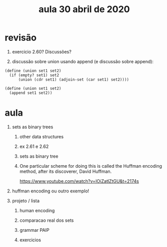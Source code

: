 #+Title: aula 30 abril de 2020

* revisão

1. exercicio 2.60? Discussões?

2. discussão sobre union usando append (e discussão sobre append):

#+BEGIN_SRC racket
(define (union set1 set2)
  (if (empty? set1) set2
      (union (cdr set1) (adjoin-set (car set1) set2))))

(define (union set1 set2)
  (append set1 set2))
#+END_SRC

* aula

1. sets as binary trees

   1. other data structures 

   2. ex 2.61 e 2.62

   3. sets as binary tree

   4. One particular scheme for doing this is called the Huffman
      encoding method, after its discoverer, David Huffman.

      https://www.youtube.com/watch?v=IOiZatlZtGU&t=2174s

2. huffman encoding ou outro exemplo!

3. projeto / lista

   1. human encoding

   2. comparacao real dos sets

   3. grammar PAIP

   4. exercicios 


